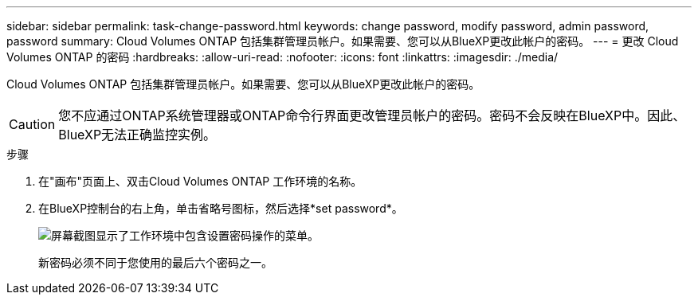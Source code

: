 ---
sidebar: sidebar 
permalink: task-change-password.html 
keywords: change password, modify password, admin password, password 
summary: Cloud Volumes ONTAP 包括集群管理员帐户。如果需要、您可以从BlueXP更改此帐户的密码。 
---
= 更改 Cloud Volumes ONTAP 的密码
:hardbreaks:
:allow-uri-read: 
:nofooter: 
:icons: font
:linkattrs: 
:imagesdir: ./media/


[role="lead"]
Cloud Volumes ONTAP 包括集群管理员帐户。如果需要、您可以从BlueXP更改此帐户的密码。


CAUTION: 您不应通过ONTAP系统管理器或ONTAP命令行界面更改管理员帐户的密码。密码不会反映在BlueXP中。因此、BlueXP无法正确监控实例。

.步骤
. 在"画布"页面上、双击Cloud Volumes ONTAP 工作环境的名称。
. 在BlueXP控制台的右上角，单击省略号图标，然后选择*set password*。
+
image:screenshot_settings_set_password.png["屏幕截图显示了工作环境中包含设置密码操作的菜单。"]

+
新密码必须不同于您使用的最后六个密码之一。


